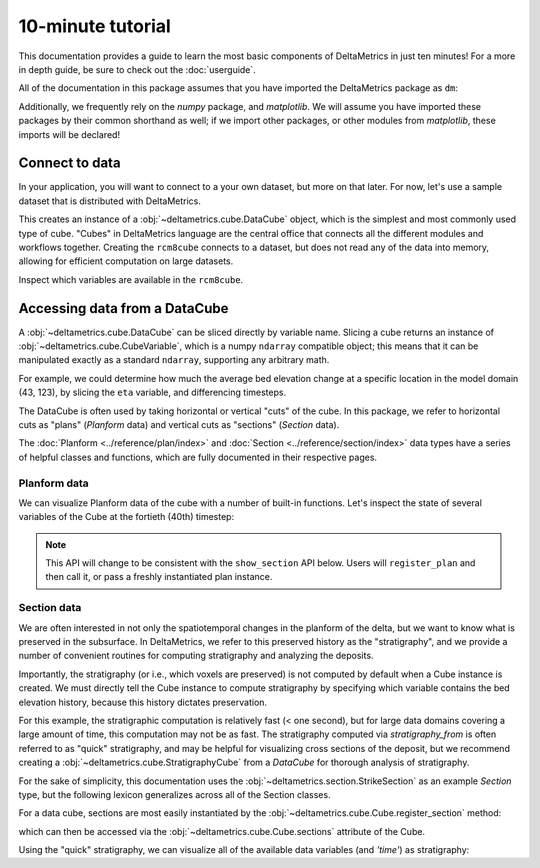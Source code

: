 ******************
10-minute tutorial
******************

This documentation provides a guide to learn the most basic components of DeltaMetrics in just ten minutes!
For a more in depth guide, be sure to check out the :doc:`userguide`.

.. testsetup:: *

   import deltametrics as dm
   import numpy as np

All of the documentation in this package assumes that you have imported the DeltaMetrics package as ``dm``:

.. doctest::
    
    >>> import deltametrics as dm

Additionally, we frequently rely on the `numpy` package, and `matplotlib`. We will assume you have imported these packages by their common shorthand as well; if we import other packages, or other modules from `matplotlib`, these imports will be declared!

.. doctest::

    >>> import numpy as np
    >>> import matplotlib.pyplot as plt


Connect to data
===============

In your application, you will want to connect to a your own dataset, but more on that later. 
For now, let's use a sample dataset that is distributed with DeltaMetrics.

.. doctest::

    >>> rcm8cube = dm.sample_data.cube.rcm8()
    >>> type(rcm8cube)
    <class 'deltametrics.cube.DataCube'>

This creates an instance of a :obj:`~deltametrics.cube.DataCube` object, which is the simplest and most commonly used type of cube.
"Cubes" in DeltaMetrics language are the central office that connects all the different modules and workflows together.
Creating the ``rcm8cube`` connects to a dataset, but does not read any of the data into memory, allowing for efficient computation on large datasets.

Inspect which variables are available in the ``rcm8cube``.

.. doctest::

    >>> rcm8cube.variables
    ['x', 'y', 'time', 'eta', 'stage', 'depth', 'discharge', 'velocity', 'strata_age', 'strata_sand_frac', 'strata_depth']
    

Accessing data from a DataCube
==============================

A :obj:`~deltametrics.cube.DataCube` can be sliced directly by variable name.
Slicing a cube returns an instance of :obj:`~deltametrics.cube.CubeVariable`, which is a numpy ``ndarray`` compatible object; this means that it can be manipulated exactly as a standard ``ndarray``, supporting any arbitrary math.

.. doctest::

    >>> type(rcm8cube['velocity'])
    <class 'deltametrics.cube.CubeVariable'>

    >>> type(rcm8cube['velocity'].base)
    <class 'numpy.ndarray'>

For example, we could determine how much the average bed elevation change at a specific location in the model domain (43, 123), by slicing the ``eta`` variable, and differencing timesteps.

.. doctest::

    >>> np.mean( rcm8cube['eta'][1:,43,123] - rcm8cube['eta'][:-1,43,123] )
    0.08364895

The DataCube is often used by taking horizontal or vertical "cuts" of the cube. 
In this package, we refer to horizontal cuts as "plans" (`Planform` data) and vertical cuts as "sections" (`Section` data). 

The :doc:`Planform <../reference/plan/index>` and :doc:`Section <../reference/section/index>` data types have a series of helpful classes and functions, which are fully documented in their respective pages.



Planform data
-------------

We can visualize Planform data of the cube with a number of built-in
functions. Let's inspect the state of several variables
of the Cube at the fortieth (40th) timestep:

.. note::

    This API will change to be consistent with the ``show_section`` API below. Users will ``register_plan`` and then call it, or pass a freshly instantiated plan instance.

.. doctest::

    >>> import matplotlib.pyplot as plt

    >>> fig, ax = plt.subplots(1, 3)
    >>> rcm8cube.show_plan('eta', t=40, ax=ax[0])
    >>> rcm8cube.show_plan('velocity', t=40, ax=ax[1], ticks=True)
    >>> rcm8cube.show_plan('strata_sand_frac', t=40, ax=ax[2])
    >>> plt.show() #doctest: +SKIP

.. plot:: guides/10min_three_plans.py


Section data
------------

We are often interested in not only the spatiotemporal changes in the planform of the delta, but we want to know what is preserved in the subsurface.
In DeltaMetrics, we refer to this preserved history as the "stratigraphy", and we provide a number of convenient routines for computing stratigraphy and analyzing the deposits.

Importantly, the stratigraphy (or i.e., which voxels are preserved) is not computed by default when a Cube instance is created. 
We must directly tell the Cube instance to compute stratigraphy by specifying which variable contains the bed elevation history, because this history dictates preservation.

.. doctest::

    >>> rcm8cube.stratigraphy_from('eta')

For this example, the stratigraphic computation is relatively fast (< one second), but for large data domains covering a large amount of time, this computation may not be as fast.
The stratigraphy computed via `stratigraphy_from` is often referred to as "quick" stratigraphy, and may be helpful for visualizing cross sections of the deposit, but we recommend creating a :obj:`~deltametrics.cube.StratigraphyCube` from a `DataCube` for thorough analysis of stratigraphy.

For the sake of simplicity, this documentation uses the :obj:`~deltametrics.section.StrikeSection` as an example `Section` type, but the following lexicon generalizes across all of the Section classes.

For a data cube, sections are most easily instantiated by the :obj:`~deltametrics.cube.Cube.register_section` method:

.. doctest::

    >>> rcm8cube.register_section('demo', dm.section.StrikeSection(y=10))

which can then be accessed via the :obj:`~deltametrics.cube.Cube.sections` attribute of the Cube.

.. doctest::

    >>> rcm8cube.sections['demo']
    <deltametrics.section.StrikeSection object at 0x...>

Using the "quick" stratigraphy, we can visualize all of the available data variables (and `'time'`) as stratigraphy:

.. doctest::

    >>> fig, ax = plt.subplots(7, 1, sharex=True, figsize=(8,5))
    >>> ax = ax.flatten()
    >>> for i, var in enumerate(['time'] + rcm8cube.dataio.known_variables):
    ...    rcm8cube.show_section('demo', var, data='stratigraphy', ax=ax[i])
    >>> plt.show() #doctest: +SKIP

.. plot:: guides/10min_all_sections_strat.py
